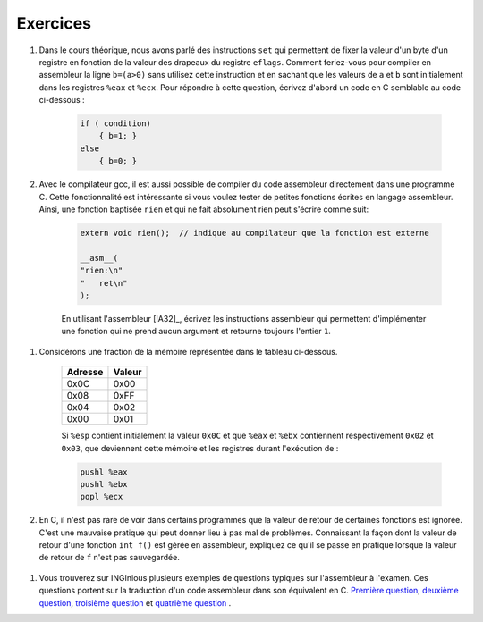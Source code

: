 .. -*- coding: utf-8 -*-
.. Copyright |copy| 2012 by `Olivier Bonaventure <http://inl.info.ucl.ac.be/obo>`_, Christoph Paasch et Grégory Detal
.. Ce fichier est distribué sous une licence `creative commons <http://creativecommons.org/licenses/by-sa/3.0/>`_

Exercices
=========

#. Dans le cours théorique, nous avons parlé des instructions ``set`` qui permettent de fixer la valeur d'un byte d'un registre en fonction de la valeur des drapeaux du registre ``eflags``. Comment feriez-vous pour compiler en assembleur la ligne ``b=(a>0)`` sans utilisez cette instruction et en sachant que les valeurs de ``a`` et ``b`` sont initialement dans les registres ``%eax`` et ``%ecx``. Pour répondre à cette question, écrivez d'abord un code en C semblable au code ci-dessous :

	.. code-block:: c

		if ( condition)
		    { b=1; }
		else
		    { b=0; }


#. Avec le compilateur gcc, il est aussi possible de compiler du code assembleur directement dans une programme C. Cette fonctionnalité est intéressante si vous voulez tester de petites fonctions écrites en langage assembleur. Ainsi, une fonction baptisée ``rien`` et qui ne fait absolument rien peut s'écrire comme suit:


    .. code-block:: c

       extern void rien();  // indique au compilateur que la fonction est externe

       __asm__(
       "rien:\n"
       "   ret\n"
       );


    En utilisant l'assembleur [IA32]_, écrivez les instructions assembleur qui permettent d'implémenter une fonction qui ne prend aucun argument et retourne toujours l'entier ``1``.

 .. only:: staff

		.. note::

			.. code-block:: c

				movl $1,%eax
				ret


    De la même façon, écrivez la fonction ``add`` qui prend deux arguments de type ``int`` et retourne la somme de ces deux arguments.

 .. only:: staff

                  .. note::

		       .. code-block:: c

		          /* add(int a, int b) */
			  __asm__(
			  "add:\n"
			  "   subl $8, %esp\n"
			  "   movl 16(%esp), %eax\n"
			  "   movl 12(%esp), %ebx\n"
			  "   movl %ebx, %eax\n"
			  "   addl $8, %esp\n"
			  "   ret\n"
        		  );

#. Considérons une fraction de la mémoire représentée dans le tableau ci-dessous.

	==========   ========
	Adresse      Valeur
	==========   ========
	0x0C	      0x00
	0x08	      0xFF
	0x04	      0x02
	0x00         0x01
	==========   ========

	Si ``%esp`` contient initialement la valeur ``0x0C`` et que ``%eax`` et ``%ebx`` contiennent respectivement ``0x02`` et ``0x03``, que deviennent cette mémoire et les registres durant l'exécution de :

	.. code-block:: nasm

		pushl %eax
		pushl %ebx
		popl %ecx

#. En C, il n'est pas rare de voir dans certains programmes que la valeur de retour de certaines fonctions est ignorée. C'est une mauvaise pratique qui peut donner lieu à pas mal de problèmes. Connaissant la façon dont la valeur de retour d'une fonction ``int f()`` est gérée en assembleur, expliquez ce qu'il se passe en pratique lorsque la valeur de retour de ``f`` n'est pas sauvegardée.

 .. only:: staff

		.. note::

			La valeur de retour étant dans %eax, il n'y a aucun problème à l'ignorer, elle sera juste écrasée à la première utilisation de %eax




#. Vous trouverez sur INGInious plusieurs exemples de questions typiques sur l'assembleur à l'examen. Ces questions portent sur la traduction d'un code assembleur dans son équivalent en C. `Première question <https://inginious.info.ucl.ac.be/course/LSINF1252/asm1>`_, `deuxième question <https://inginious.info.ucl.ac.be/course/LSINF1252/asm2>`_, `troisième question <https://inginious.info.ucl.ac.be/course/LSINF1252/asm3>`_ et `quatrième question <https://inginious.info.ucl.ac.be/course/LSINF1252/asm4>`_ .

